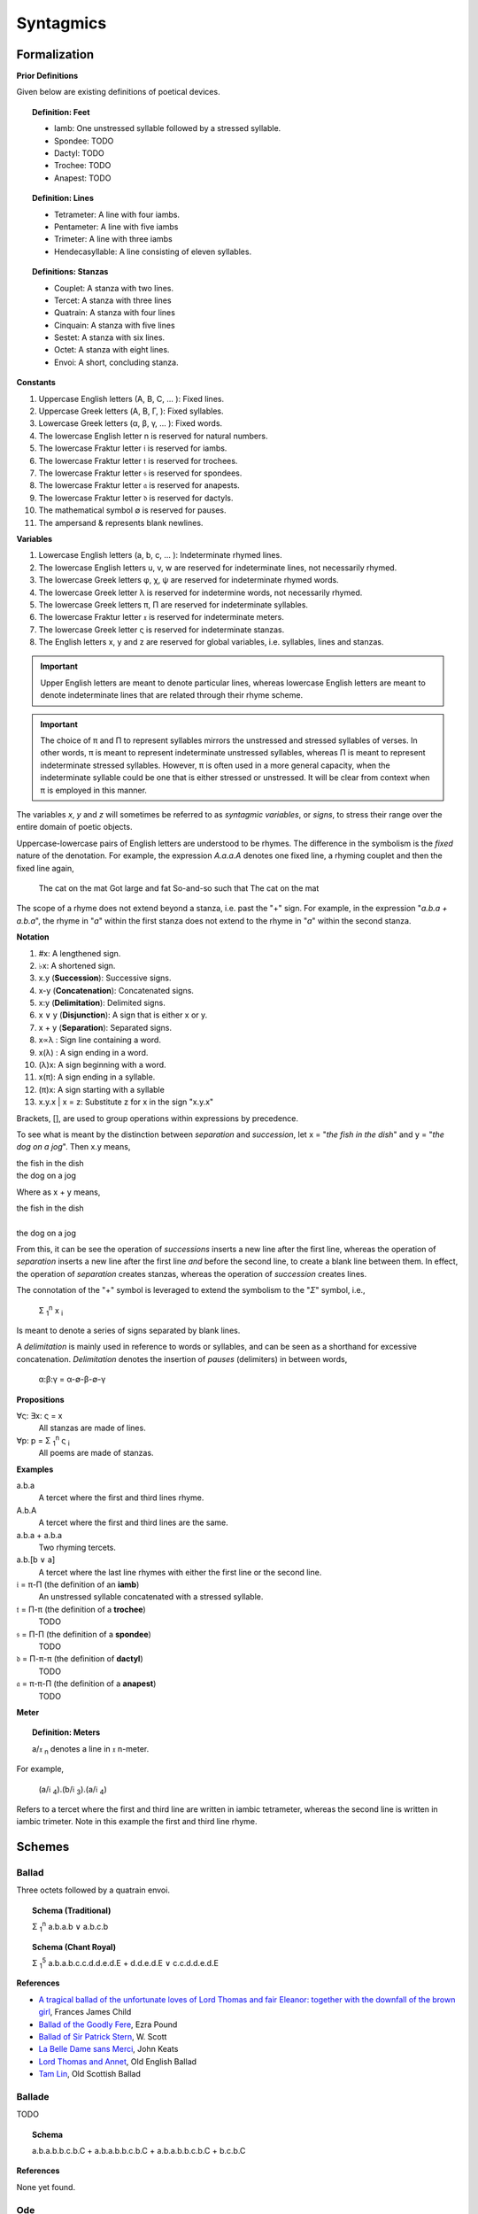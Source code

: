 .. _syntagmics:

----------
Syntagmics
----------

Formalization
-------------

**Prior Definitions**

Given below are existing definitions of poetical devices. 

.. topic:: Definition: Feet
    
    - Iamb: One unstressed syllable followed by a stressed syllable.
    - Spondee: TODO
    - Dactyl: TODO
    - Trochee: TODO
    - Anapest: TODO 

.. topic:: Definition: Lines

    - Tetrameter: A line with four iambs.
    - Pentameter: A line with five iambs
    - Trimeter: A line with three iambs
    - Hendecasyllable: A line consisting of eleven syllables. 

.. topic:: Definitions: Stanzas

    - Couplet: A stanza with two lines.
    - Tercet: A stanza with three lines
    - Quatrain: A stanza with four lines
    - Cinquain: A stanza with five lines
    - Sestet: A stanza with six lines.
    - Octet: A stanza with eight lines.
    - Envoi: A short, concluding stanza.

**Constants**

1. Uppercase English letters (A, B, C, ... ): Fixed lines.
2. Uppercase Greek letters (Α, Β, Γ, ): Fixed syllables.
3. Lowercase Greek letters (α, β, γ, ... ): Fixed words.
4. The lowercase English letter n is reserved for natural numbers.
5. The lowercase Fraktur letter 𝔦 is reserved for iambs.
6. The lowercase Fraktur letter 𝔱 is reserved for trochees.
7. The lowercase Fraktur letter 𝔰 is reserved for spondees. 
8. The lowercase Fraktur letter 𝔞 is reserved for anapests.
9. The lowercase Fraktur letter 𝔡 is reserved for dactyls.
10. The mathematical symbol ∅ is reserved for pauses. 
11. The ampersand & represents blank newlines. 
   
**Variables**

1. Lowercase English letters (a, b, c, ... ): Indeterminate rhymed lines.
2. The lowercase English letters u, v, w are reserved for indeterminate lines, not necessarily rhymed. 
3. The lowercase Greek letters φ, χ, ψ are reserved for indeterminate rhymed words.
4. The lowercase Greek letter λ is reserved for indetermine words, not necessarily rhymed.
5. The lowercase Greek letters π, Π are reserved for indeterminate syllables. 
6. The lowercase Fraktur letter 𝔵 is reserved for indeterminate meters.
7. The lowercase Greek letter ς is reserved for indeterminate stanzas.
8. The English letters x, y and z are reserved for global variables, i.e. syllables, lines and stanzas. 

.. important::

    Upper English letters are meant to denote particular lines, whereas lowercase English letters are meant to denote indeterminate lines that are related through their rhyme scheme. 

.. important::

    The choice of π and Π to represent syllables mirrors the unstressed and stressed syllables of verses. In other words, π is meant to represent indeterminate unstressed syllables, whereas Π is meant to represent indeterminate stressed syllables. However, π is often used in a more general capacity, when the indeterminate syllable could be one that is either stressed or unstressed. It will be clear from context when π is employed in this manner. 

The variables *x*, *y* and *z* will sometimes be referred to as *syntagmic variables*, or *signs*, to stress their range over the entire domain of poetic objects. 

Uppercase-lowercase pairs of English letters are understood to be rhymes. The difference in the symbolism is the *fixed* nature of the denotation. For example, the expression *A.a.a.A* denotes one fixed line, a rhyming couplet and then the fixed line again,

    The cat on the mat
    Got large and fat
    So-and-so such that 
    The cat on the mat

The scope of a rhyme does not extend beyond a stanza, i.e. past the "+" sign. For example, in the expression "*a.b.a + a.b.a*", the rhyme in "*a*" within the first stanza does not extend to the rhyme in "*a*" within the second stanza. 

**Notation**

1. #x: A lengthened sign. 
2. ♭x: A shortened sign.  
3. x.y (**Succession**): Successive signs.
4. x-y (**Concatenation**): Concatenated signs.
5. x:y (**Delimitation**): Delimited signs.
6. x ∨ y (**Disjunction**): A sign that is either x or y.
7. x + y (**Separation**): Separated signs.
8. x∝λ : Sign line containing a word. 
9. x(λ) : A sign ending in a word.  
10. (λ)x: A sign beginning with a word. 
11. x(π): A sign ending in a syllable.
12. (π)x: A sign starting with a syllable
13. x.y.x | x = z: Substitute z for x in the sign "x.y.x"

Brackets, [], are used to group operations within expressions by precedence.

To see what is meant by the distinction between *separation* and *succession*, let x = "*the fish in the dish*" and y = "*the dog on a jog*". Then x.y means,

| the fish in the dish
| the dog on a jog

Where as x + y means,

| the fish in the dish
| 
| the dog on a jog

From this, it can be see the operation of *successions* inserts a new line after the first line, whereas the operation of *separation* inserts a new line after the first line *and* before the second line, to create a blank line between them. In effect, the operation of *separation* creates stanzas, whereas the operation of *succession* creates lines. 

The connotation of the "+" symbol is leveraged to extend the symbolism to the "*Σ*" symbol, i.e.,

    Σ :sub:`1`:sup:`n` x :sub:`i` 

Is meant to denote a series of signs separated by blank lines. 

A *delimitation* is mainly used in reference to words or syllables, and can be seen as a shorthand for excessive concatenation. *Delimitation* denotes the insertion of *pauses* (delimiters) in between words,

    α:β:γ = α-∅-β-∅-γ

**Propositions**

∀ς: ∃x: ς = x
    All stanzas are made of lines. 

∀p: p  = Σ :sub:`1`:sup:`n` ς :sub:`i` 
    All poems are made of stanzas. 

**Examples**

a.b.a
    A tercet where the first and third lines rhyme. 

A.b.A 
    A tercet where the first and third lines are the same. 

a.b.a + a.b.a 
    Two rhyming tercets.

a.b.[b ∨ a]
    A tercet where the last line rhymes with either the first line or the second line.

𝔦 = π-Π (the definition of an **iamb**)
    An unstressed syllable concatenated with a stressed syllable.

𝔱 = Π-π (the definition of a **trochee**)
    TODO

𝔰 = Π-Π (the definition of a **spondee**)
    TODO 

𝔡 = Π-π-π (the definition of **dactyl**)
    TODO

𝔞 = π-π-Π (the definition of a **anapest**)
    TODO 

**Meter**

.. topic:: Definition: Meters

    a/𝔵 :sub:`n` denotes a line in 𝔵 n-meter. 

For example, 

    (a/𝔦 :sub:`4`).(b/𝔦 :sub:`3`).(a/𝔦 :sub:`4`)

Refers to a tercet where the first and third line are written in iambic tetrameter, whereas the second line is written in iambic trimeter. Note in this example the first and third line rhyme. 

.. _schemes:

Schemes
-------

.. _ballad:

Ballad
^^^^^^

Three octets followed by a quatrain envoi.

.. topic:: Schema (Traditional)

    Σ :sub:`1`:sup:`n` a.b.a.b ∨ a.b.c.b

.. topic:: Schema (Chant Royal)

    Σ :sub:`1`:sup:`5` a.b.a.b.c.c.d.d.e.d.E + d.d.e.d.E ∨ c.c.d.d.e.d.E

**References**

- `A tragical ballad of the unfortunate loves of Lord Thomas and fair Eleanor: together with the downfall of the brown girl <https://archive.org/details/bim_eighteenth-century_a-tragical-ballad-of-t_1795>`_, Frances James Child
- `Ballad of the Goodly Fere <https://allpoetry.com/Ballad-Of-The-Goodly-Fere>`_, Ezra Pound
- `Ballad of Sir Patrick Stern <https://sites.williams.edu/sirpatrickspens/ballad/293/>`_, W. Scott
- `La Belle Dame sans Merci <https://www.poetryfoundation.org/poems/44475/la-belle-dame-sans-merci-a-ballad>`_, John Keats
- `Lord Thomas and Annet <https://sacred-texts.com/neu/eng/child/ch073.htm>`_, Old English Ballad
- `Tam Lin <https://tam-lin.org/versions/39A.html>`_, Old Scottish Ballad

.. _ballade: 

Ballade
^^^^^^^

TODO 

.. topic:: Schema

    a.b.a.b.b.c.b.C + a.b.a.b.b.c.b.C + a.b.a.b.b.c.b.C + b.c.b.C

**References**

None yet found. 

.. _ode:

Ode
^^^

TODO 

.. list-table:: 
    
  * - Greek
    - ᾠδή
  * - Latin
    - oda
  * - French
    - ode
  * - English
    - ode

**References**

- `Ode on a Grecian Urn <https://www.poetryfoundation.org/poems/44477/ode-on-a-grecian-urn>`_, John Keats
- `Ode to a Nightingale <https://www.poetryfoundation.org/poems/44479/ode-to-a-nightingale>`_, John Keats
- `Ode to the West Wind <https://www.poetryfoundation.org/poems/45134/ode-to-the-west-wind>`_, Percy Blysse Shelely

.. _pantoum:

Pantoum
^^^^^^^

A series of quatrains where every quatrain's first and third line are the second and fourth line of the previous quatrian. 

.. topic:: Schema

   A.B.C.D + B.E.D.F + E.G.F.H + ...

**References**

- `Pantoum of the Great Depression <https://www.poetryfoundation.org/poems/58080/pantoum-of-the-great-depression>`_, Donald Justice

.. _rondeau:

Rondeau
^^^^^^^

**Medieval Rondeaus**

The following diagram shows the different schemata for the rondeau form in 14th-century France,

.. figure:: ../../_static/img/context/poetical/14th-century-rondeaus.svg
  :width: 80%
  :alt: Diagram of 14th century rondeaus
  :align: center

.. topic:: Rondeau Schema (Medieval)

    1. Couplet: A.B.a.A.a.b.A.B
    2. Tercet: A.B.B.a.b.A.B.a.b.b.A.B.B
    3. Quatrain: A.B.B.A.a.b.A.B.a.b.b.a.A.B.B.A
    4. Cinquain: A.A.B.B.A.a.a.b.A.A.B.a.a.b.b.a.A.A.B.B.A

    This schema can be rewritten to emphasize the *refrain R* within in the form using substitution notation,

    5. Couplet: R.a.A.a.b.R | R = A.B 
    6. Tercet: R.a.b.A.B.a.b.b.R | R = A.B.B
    7. Quatrain: R.a.b.A.B.a.b.b.a.R | R = A.B.B.A 
    8. Cinquain: R.a.a.b.A.A.B.a.a.b.b.a.R | R = A.A.B.B.A

Note that a *Rondeau Couplet* is simply a :ref:`triolet`. 

**Renaissance Rondeaus**

The following diagrams shows the different schemata for the rondeau form duing the Renaissance, 

.. figure:: ../../_static/img/context/poetical/renaissance-rondeaus.svg
  :width: 80%
  :alt: Diagram of Renaissance rondeaus
  :align: center

.. topic:: Rondeau Schema (Renaissance)

    1. Rondel: A.B.a.b + a.b.A.B + a.b.b.a.A
    2. Rondeau Prime: R-a.b.b.a.a.b.R + a.b.b.a.R
    3. Rondeau: R-a.a.b.b.a.b.R + a.a.b.R + a.a.b.b.a.R

**References**

- `In Flanders Fields <https://www.poetryfoundation.org/poems/47380/in-flanders-fields>`_, John McCrae
- `We Wear the Mask <https://www.poetryfoundation.org/poems/44203/we-wear-the-mask>`_, Paul Laurence Dunbar

.. _sestina:

Sestina
^^^^^^^

Six sestets followed by a tercet envoi.

.. topic:: Schema

   u(α).v(β).w(γ).x(δ).y(ε).z(ζ) + 
   u(ζ).v(α).w(ε).x(β).y(δ).z(γ) + 
   u(γ).v(ζ).w(δ).x(α).y(β).z(ε) +
   u(ε).v(γ).w(β).x(ζ).y(α).z(δ) +
   u(δ).v(ε).w(α).x(γ).y(ζ).z(β) +
   u(β).v(δ).w(ζ).x(ε).y(γ).z(α) + 
   x.y.z

**References**

- `Sestina of the Tramp-Royal <https://www.poetryfoundation.org/poems/46775/sestina-of-the-tramp-royal>`_, Rudyard Kipling
- `Sestina: Travel Notes <https://www.poetryfoundation.org/poetrymagazine/browse?volume=62&issue=6&page=28>`_

.. _sonnet:

Sonnet
^^^^^^

A fourteen line poem with a varible rhyme scheme. 

.. topic:: Schema (Petrachan)

    1. a.b.b.a.a.b.b.a + c.d.e.c.d.e 
    2. a.b.b.a.a.b.b.a + c.d.c.d.c.d

.. topic:: Schema (Shakespearan)

   a.b.a.b + c.d.c.d + e.f.e.f + g.g 

**References**

- `Batter My Heart, Three Person'd God <https://www.poetryfoundation.org/poems/44106/holy-sonnets-batter-my-heart-three-persond-god>`_, John Donne
- `Death Be Not Proud <https://www.poetryfoundation.org/poems/44107/holy-sonnets-death-be-not-proud>`_, John Donne
- `When I Have Seen By Times Fell Hand Defac'd <https://www.poetryfoundation.org/poems/45096/sonnet-64-when-i-have-seen-by-times-fell-hand-defacd>`_, William Shakespeare

.. _terza:

Terza
^^^^^

A collection of tercets with rhymes offset sequentially.

.. topic:: Schema

    a.b.a + b.c.b + c.d.c + d.e.d +  ... 

**References**

None yet found.

.. _triolet:

Triolet
^^^^^^^

A single octet.

.. topic:: Schema

    A.B.a.A.a.b.A.B

**References**

- `Birds at Winter Nightfall <https://allpoetry.com/poem/14327645-Birds-At-Winter-Nightfall--Triolet--by-Thomas-Hardy>`_, Thomas Hardy
- `How Great My Grief <https://allpoetry.com/How-Great-My-Grief>`_, Thomas Hardy

.. _virelai:

Virelai
^^^^^^^

TODO 

.. topic:: Schema (Ancien)
    
    a.a.♭b.a.a.♭b.a.a.♭b + b.b.♭c.b.b.♭c.b.b.♭c + ... 

.. topic:: Schema (Nouveau)

    A.B.

    TODO

**References**

- `July <https://www.poetrynook.com/poem/july-41>`_, Henry Austin Dobson
- `Spring Sadness <https://www.gutenberg.org/files/45736/45736-h/45736-h.htm>`_, John Payne

.. _villanelle:

Villanelle
^^^^^^^^^^

Five tercets followed by a quadtrain envoi.

.. topic:: Schema 

    A.b.B + a.b.A + a.b.B + a.b.A + a.b.B + a.b.A.B

**References**

- `Do Not Go Gentle into That Good Night <https://www.poetryfoundation.org/poems/46569/do-not-go-gentle-into-that-good-night>`_, Dylan Thomas
- `Mad Girl's Love Song <https://allpoetry.com/mad-girl's-love-song>`_, Sylvia Plath
- `One Art <https://www.poetryfoundation.org/poems/47536/one-art>`_, Elizabeth Bishop
- `Song <https://www.poetryfoundation.org/poems/47601/song-56d2282a6cdf5>`_
- `The Waking <https://www.poetryfoundation.org/poems/43333/the-waking-56d2220f25315>`_, Theodore Roethke
  
